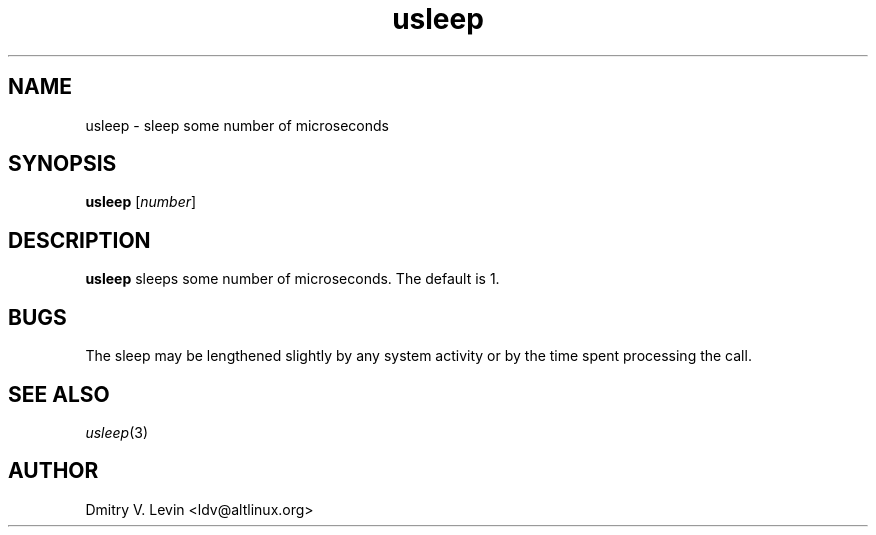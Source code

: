 .\" $Id: Owl/packages/coreutils/usleep.1,v 1.1 2005/05/07 15:55:43 ldv Exp $
.\" usleep \- sleep some number of microseconds
.TH usleep 1 "4 Mar 2001" "ALT Linux Team" "ALT Linux"
.SH NAME
usleep \- sleep some number of microseconds
.SH SYNOPSIS
.B usleep
[\fInumber\fP]
.SH DESCRIPTION
.B usleep
sleeps some number of microseconds.  The default is 1.
.SH BUGS
The sleep may be lengthened slightly by any system activity
or by the time spent processing the call.
.SH SEE ALSO
.IR usleep (3)
.SH AUTHOR
Dmitry V. Levin <ldv@altlinux.org>

